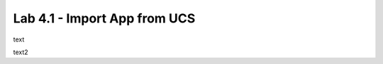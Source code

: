 =============================
Lab 4.1 - Import App from UCS
=============================

text

text2